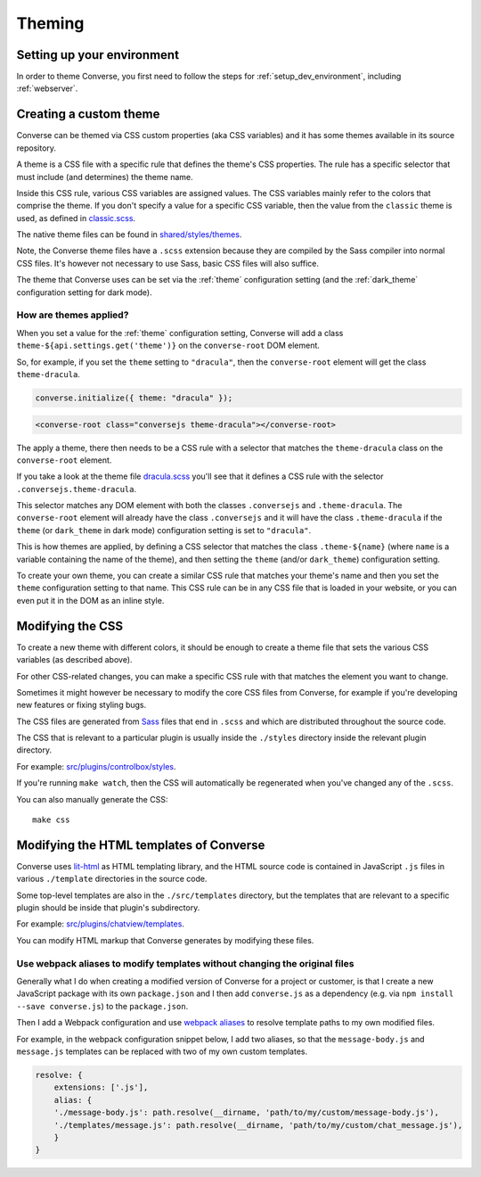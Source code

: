 .. raw:: html

    <div id="banner"><a href="https://github.com/jcbrand/converse.js/blob/master/docs/source/theming.rst">Edit me on GitHub</a></div>

.. _theming:

=======
Theming
=======

Setting up your environment
===========================

In order to theme Converse, you first need to follow the steps for :ref:`setup_dev_environment`, including :ref:`webserver`.

Creating a custom theme
=======================

Converse can be themed via CSS custom properties (aka CSS variables) and it has
some themes available in its source repository.

A theme is a CSS file with a specific rule that defines the theme's CSS properties.
The rule has a specific selector that must include (and determines) the theme name.

Inside this CSS rule, various CSS variables are assigned values.
The CSS variables mainly refer to the colors that comprise the theme.
If you don't specify a value for a specific CSS variable, then the value from
the ``classic`` theme is used, as defined in `classic.scss <https://github.com/conversejs/converse.js/tree/master/src/shared/styles/themes/classic.scss>`_.

The native theme files can be found in `shared/styles/themes <https://github.com/conversejs/converse.js/tree/master/src/shared/styles/themes>`_.

Note, the Converse theme files have a ``.scss`` extension because they are compiled
by the Sass compiler into normal CSS files. It's however not necessary to use
Sass, basic CSS files will also suffice.

The theme that Converse uses can be set via the :ref:`theme` configuration
setting (and the :ref:`dark_theme` configuration setting for dark mode).

How are themes applied?
-----------------------

When you set a value for the :ref:`theme` configuration setting, Converse will add
a class ``theme-${api.settings.get('theme')}`` on the ``converse-root`` DOM
element.

So, for example, if you set the ``theme`` setting to ``"dracula"``, then the
``converse-root`` element will get the class ``theme-dracula``.

.. code-block:: javascript

    converse.initialize({ theme: "dracula" });


.. code-block:: html

    <converse-root class="conversejs theme-dracula"></converse-root>


The apply a theme, there then needs to be a CSS rule with a selector that matches the
``theme-dracula`` class on the ``converse-root`` element.

If you take a look at the theme file `dracula.scss <https://github.com/conversejs/converse.js/tree/master/src/shared/styles/themes/dracula.scss>`_
you'll see that it defines a CSS rule with the selector
``.conversejs.theme-dracula``.

This selector matches any DOM element with both the classes ``.conversejs`` and
``.theme-dracula``. The ``converse-root`` element will already have the class
``.conversejs`` and it will have the class ``.theme-dracula`` if the ``theme``
(or ``dark_theme`` in dark mode) configuration setting is set to ``"dracula"``.

This is how themes are applied, by defining a CSS selector that matches the
class ``.theme-${name}`` (where ``name`` is a variable containing the name of
the theme), and then setting the ``theme`` (and/or ``dark_theme``) configuration
setting.

To create your own theme, you can create a similar CSS rule that matches
your theme's name and then you set the ``theme`` configuration setting to that
name. This CSS rule can be in any CSS file that is loaded in your website, or
you can even put it in the DOM as an inline style.

Modifying the CSS
=================

To create a new theme with different colors, it should be enough to create a
theme file that sets the various CSS variables (as described above).

For other CSS-related changes, you can make a specific
CSS rule with that matches the element you want to change.

Sometimes it might however be necessary to modify the core CSS files from
Converse, for example if you're developing new features or fixing styling bugs.

The CSS files are generated from `Sass <http://sass-lang.com>`_ files that end in ``.scss`` and
which are distributed throughout the source code.

The CSS that is relevant to a particular plugin
is usually inside the ``./styles`` directory inside the relevant plugin directory.

For example: `src/plugins/controlbox/styles <https://github.com/conversejs/converse.js/tree/master/src/plugins/controlbox/styles>`_.

If you're running ``make watch``, then the CSS will automatically be
regenerated when you've changed any of the ``.scss``.

You can also manually generate the CSS::

    make css

Modifying the HTML templates of Converse
========================================

Converse uses `lit-html <https://lit.dev/docs/libraries/standalone-templates/>`_ as HTML
templating library, and the HTML source code is contained in JavaScript ``.js``
files in various ``./template`` directories in the source code.

Some top-level templates are also in the ``./src/templates`` directory, but
the templates that are relevant to a specific plugin should be inside that plugin's subdirectory.

For example: `src/plugins/chatview/templates <https://github.com/conversejs/converse.js/tree/master/src/plugins/chatview/templates>`_.

You can modify HTML markup that Converse generates by modifying these files.

Use webpack aliases to modify templates without changing the original files
---------------------------------------------------------------------------

Generally what I do when creating a modified version of Converse for a project
or customer, is that I create a new JavaScript package with its own
``package.json`` and I then add ``converse.js`` as a dependency (e.g. via ``npm
install --save converse.js``) to the ``package.json``.

Then I add a Webpack configuration and use `webpack aliases <https://webpack.js.org/configuration/resolve/#resolvealias>`_
to resolve template paths to my own modified files.

For example, in the webpack configuration snippet below, I add two aliases, so
that the ``message-body.js`` and ``message.js`` templates can be replaced with
two of my own custom templates.

.. code-block:: javascript

    resolve: {
        extensions: ['.js'],
        alias: {
        './message-body.js': path.resolve(__dirname, 'path/to/my/custom/message-body.js'),
        './templates/message.js': path.resolve(__dirname, 'path/to/my/custom/chat_message.js'),
        }
    }
